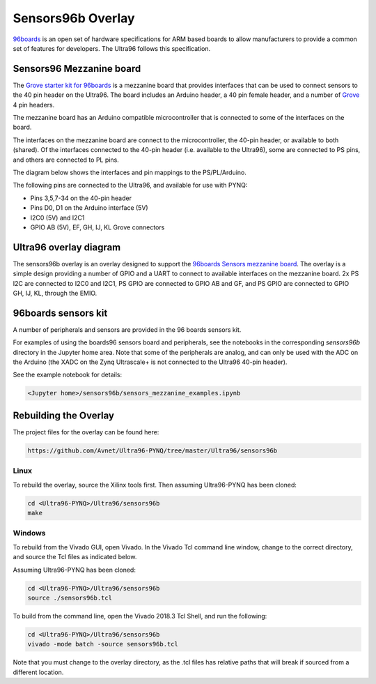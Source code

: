 Sensors96b Overlay
==================

`96boards <https://www.96boards.org>`_ is an open set of hardware specifications for ARM based boards to allow manufacturers to provide a common set of features for developers. The Ultra96 follows this specification.  

Sensors96 Mezzanine board
-------------------------

The `Grove starter kit for 96boards <https://www.seeedstudio.com/96Boards-Sensors-p-2617.html>`_ is a mezzanine board that provides interfaces that can be used to connect sensors to  the 40 pin header on the Ultra96. The board includes an Arduino header, a 40 pin female header, and a number of `Grove <http://wiki.seeed.cc/Grove_System/>`_ 4 pin headers. 

The mezzanine board has an Arduino compatible microcontroller that is connected to some of the interfaces on the board. 

The interfaces on the mezzanine board are connect to the microcontroller, the 40-pin header, or available to both (shared). Of the interfaces connected to the 40-pin header (i.e. available to the Ultra96), some are connected to PS pins, and others are connected to PL pins. 

The diagram below shows the interfaces and pin mappings to the PS/PL/Arduino. 

.. Warning Some of the interfaces are 5V and some are 3.3V. Make sure that you do not connect 3.3V peripherals to the 5V lines or it may damage your equipment. 

.. image:: images/sensors96_mezzanine.png
   :height: 600px
   :scale: 75%
   :align: center

The following pins are connected to the Ultra96, and available for use with PYNQ:

* Pins 3,5,7-34 on the 40-pin header
* Pins D0, D1 on the Arduino interface (5V)
* I2C0 (5V) and I2C1
* GPIO AB (5V), EF, GH, IJ, KL Grove connectors 

Ultra96 overlay diagram
-----------------------

The sensors96b overlay is an overlay designed to support the `96boards Sensors mezzanine board <https://www.seeedstudio.com/96Boards-Sensors-p2617.html>`_. The overlay is a simple design providing a number of GPIO and a UART to connect to available interfaces on the mezzanine board. 
2x PS I2C are connected to I2C0 and I2C1, PS GPIO are connected to GPIO AB and GF, and PS GPIO are connected to GPIO GH, IJ, KL, through the EMIO. 

.. image:: images/sensors96_block_diagram.png
   :align: center


96boards sensors kit
--------------------

A number of peripherals and sensors are provided in the 96 boards sensors kit. 

For examples of using the boards96 sensors board and peripherals, see the notebooks in the corresponding *sensors96b* directory in the Jupyter home area. Note that some of the peripherals are analog, and can only be used with the ADC on the Arduino (the XADC on the Zynq Ultrascale+ is not connected to the Ultra96 40-pin header). 

See the example notebook for details:

.. code-block:: console

    <Jupyter home>/sensors96b/sensors_mezzanine_examples.ipynb


Rebuilding the Overlay
----------------------

The project files for the overlay can be found here:

.. code-block:: console

   https://github.com/Avnet/Ultra96-PYNQ/tree/master/Ultra96/sensors96b


Linux
^^^^^
To rebuild the overlay, source the Xilinx tools first. Then assuming Ultra96-PYNQ has 
been cloned: 

.. code-block:: console

   cd <Ultra96-PYNQ>/Ultra96/sensors96b
   make 

Windows
^^^^^^^

To rebuild from the Vivado GUI, open Vivado. In the Vivado Tcl command line 
window, change to the correct directory, and source the Tcl files as 
indicated below. 

Assuming Ultra96-PYNQ has been cloned:
 
.. code-block:: console

   cd <Ultra96-PYNQ>/Ultra96/sensors96b
   source ./sensors96b.tcl

To build from the command line, open the Vivado 2018.3 Tcl Shell, and run the 
following:

.. code-block:: console

   cd <Ultra96-PYNQ>/Ultra96/sensors96b
   vivado -mode batch -source sensors96b.tcl
   
Note that you must change to the overlay directory, as the .tcl files has 
relative paths that will break if sourced from a different location.
